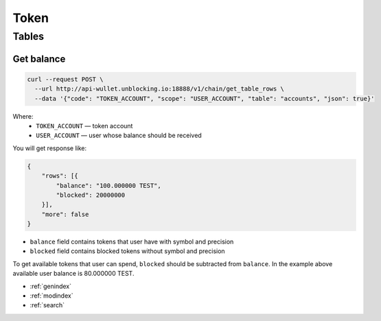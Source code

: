 Token
=====
Tables
------
Get balance
___________

.. code-block:: bash

    curl --request POST \
      --url http://api-wullet.unblocking.io:18888/v1/chain/get_table_rows \
      --data '{"code": "TOKEN_ACCOUNT", "scope": "USER_ACCOUNT", "table": "accounts", "json": true}'

Where:
    * ``TOKEN_ACCOUNT`` — token account
    * ``USER_ACCOUNT`` — user whose balance should be received

You will get response like:

.. code-block:: json

    {
        "rows": [{
            "balance": "100.000000 TEST",
            "blocked": 20000000
        }],
        "more": false
    }

* ``balance`` field contains tokens that user have with symbol and precision
* ``blocked`` field contains blocked tokens without symbol and precision

To get available tokens that user can spend, ``blocked`` should be subtracted from ``balance``. In the example above available user balance is 80.000000 TEST.

* :ref:`genindex`
* :ref:`modindex`
* :ref:`search`
